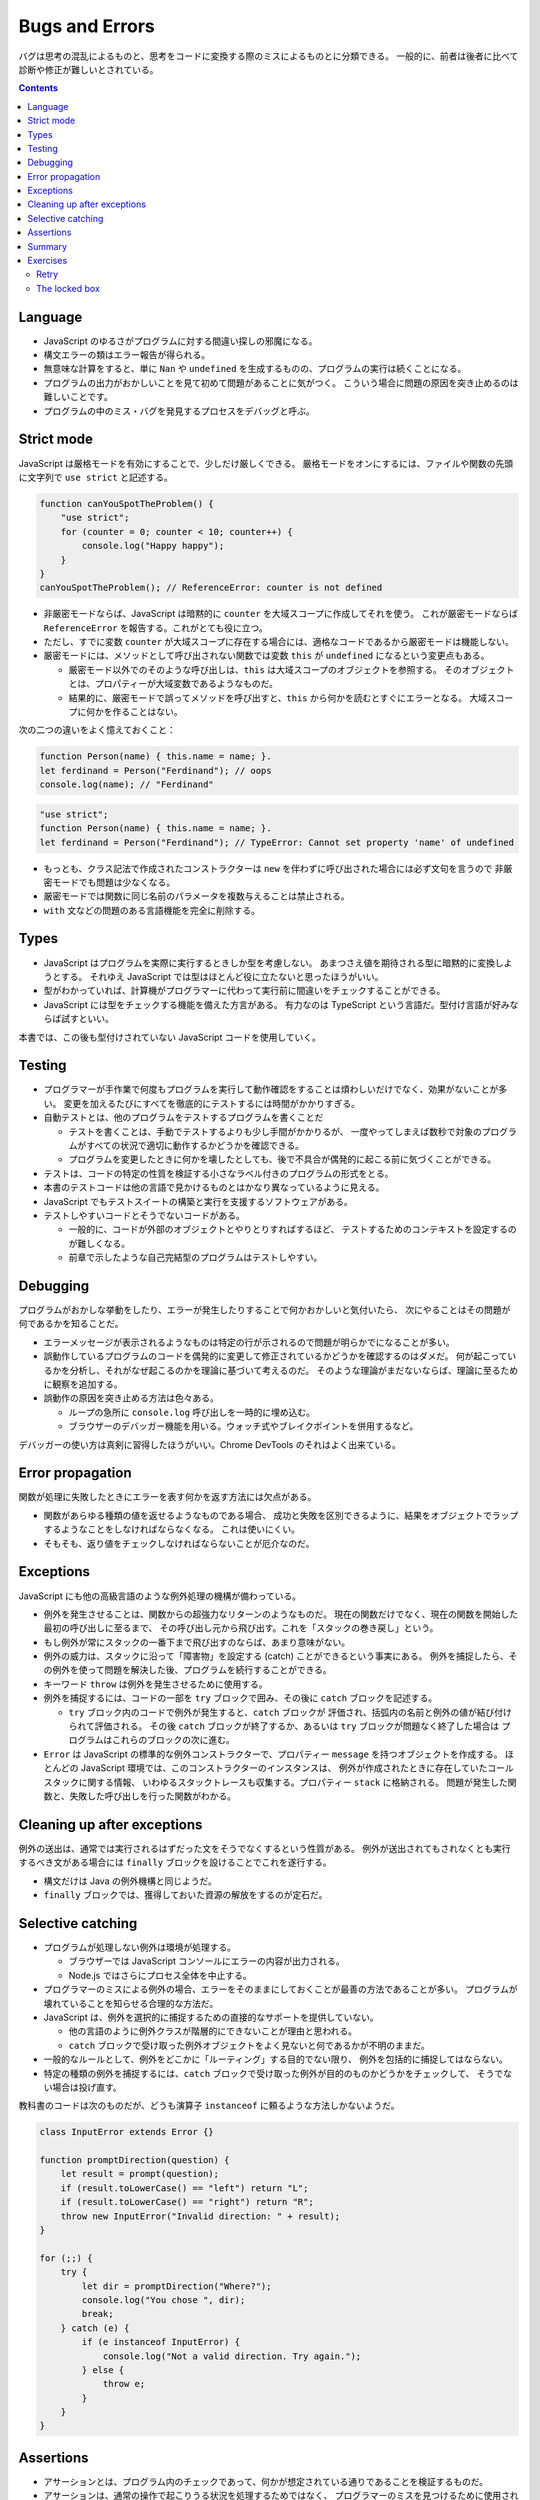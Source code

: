 ======================================================================
Bugs and Errors
======================================================================

バグは思考の混乱によるものと、思考をコードに変換する際のミスによるものとに分類できる。
一般的に、前者は後者に比べて診断や修正が難しいとされている。

.. contents::

Language
======================================================================

* JavaScript のゆるさがプログラムに対する間違い探しの邪魔になる。
* 構文エラーの類はエラー報告が得られる。
* 無意味な計算をすると、単に ``Nan`` や ``undefined`` を生成するものの、プログラムの実行は続くことになる。
* プログラムの出力がおかしいことを見て初めて問題があることに気がつく。
  こういう場合に問題の原因を突き止めるのは難しいことです。
* プログラムの中のミス・バグを発見するプロセスをデバッグと呼ぶ。

Strict mode
======================================================================

JavaScript は厳格モードを有効にすることで、少しだけ厳しくできる。
厳格モードをオンにするには、ファイルや関数の先頭に文字列で ``use strict`` と記述する。

.. code:: javascript

   function canYouSpotTheProblem() {
       "use strict";
       for (counter = 0; counter < 10; counter++) {
           console.log("Happy happy");
       }
   }
   canYouSpotTheProblem(); // ReferenceError: counter is not defined

* 非厳密モードならば、JavaScript は暗黙的に ``counter`` を大域スコープに作成してそれを使う。
  これが厳密モードならば ``ReferenceError`` を報告する。これがとても役に立つ。
* ただし、すでに変数 ``counter`` が大域スコープに存在する場合には、適格なコードであるから厳密モードは機能しない。
* 厳密モードには、メソッドとして呼び出されない関数では変数 ``this`` が ``undefined`` になるという変更点もある。

  * 厳密モード以外でのそのような呼び出しは、``this`` は大域スコープのオブジェクトを参照する。
    そのオブジェクトとは、プロパティーが大域変数であるようなものだ。
  * 結果的に、厳密モードで誤ってメソッドを呼び出すと、``this`` から何かを読むとすぐにエラーとなる。
    大域スコープに何かを作ることはない。

次の二つの違いをよく憶えておくこと：

.. code:: javascript

   function Person(name) { this.name = name; }.
   let ferdinand = Person("Ferdinand"); // oops
   console.log(name); // "Ferdinand"

.. code:: javascript

   "use strict";
   function Person(name) { this.name = name; }.
   let ferdinand = Person("Ferdinand"); // TypeError: Cannot set property 'name' of undefined

* もっとも、クラス記法で作成されたコンストラクターは ``new`` を伴わずに呼び出された場合には必ず文句を言うので
  非厳密モードでも問題は少なくなる。
* 厳密モードでは関数に同じ名前のパラメータを複数与えることは禁止される。
* ``with`` 文などの問題のある言語機能を完全に削除する。

Types
======================================================================

* JavaScript はプログラムを実際に実行するときしか型を考慮しない。
  あまつさえ値を期待される型に暗黙的に変換しようとする。
  それゆえ JavaScript では型はほとんど役に立たないと思ったほうがいい。
* 型がわかっていれば、計算機がプログラマーに代わって実行前に間違いをチェックすることができる。
* JavaScript には型をチェックする機能を備えた方言がある。
  有力なのは TypeScript という言語だ。型付け言語が好みならば試すといい。

本書では、この後も型付けされていない JavaScript コードを使用していく。

Testing
======================================================================

* プログラマーが手作業で何度もプログラムを実行して動作確認をすることは煩わしいだけでなく、効果がないことが多い。
  変更を加えるたびにすべてを徹底的にテストするには時間がかかりすぎる。
* 自動テストとは、他のプログラムをテストするプログラムを書くことだ

  * テストを書くことは、手動でテストするよりも少し手間がかかりるが、
    一度やってしまえば数秒で対象のプログラムがすべての状況で適切に動作するかどうかを確認できる。
  * プログラムを変更したときに何かを壊したとしても、後で不具合が偶発的に起こる前に気づくことができる。

* テストは、コードの特定の性質を検証する小さなラベル付きのプログラムの形式をとる。
* 本書のテストコードは他の言語で見かけるものとはかなり異なっているように見える。
* JavaScript でもテストスイートの構築と実行を支援するソフトウェアがある。
* テストしやすいコードとそうでないコードがある。

  * 一般的に、コードが外部のオブジェクトとやりとりすればするほど、
    テストするためのコンテキストを設定するのが難しくなる。
  * 前章で示したような自己完結型のプログラムはテストしやすい。

Debugging
======================================================================

プログラムがおかしな挙動をしたり、エラーが発生したりすることで何かおかしいと気付いたら、
次にやることはその問題が何であるかを知ることだ。

* エラーメッセージが表示されるようなものは特定の行が示されるので問題が明らかでになることが多い。
* 誤動作しているプログラムのコードを偶発的に変更して修正されているかどうかを確認するのはダメだ。
  何が起こっているかを分析し、それがなぜ起こるのかを理論に基づいて考えるのだ。
  そのような理論がまだないならば、理論に至るために観察を追加する。
* 誤動作の原因を突き止める方法は色々ある。

  * ループの急所に ``console.log`` 呼び出しを一時的に埋め込む。
  * ブラウザーのデバッガー機能を用いる。ウォッチ式やブレイクポイントを併用するなど。

デバッガーの使い方は真剣に習得したほうがいい。Chrome DevTools のそれはよく出来ている。

Error propagation
======================================================================

関数が処理に失敗したときにエラーを表す何かを返す方法には欠点がある。

* 関数があらゆる種類の値を返せるようなものである場合、
  成功と失敗を区別できるように、結果をオブジェクトでラップするようなことをしなければならなくなる。
  これは使いにくい。
* そもそも、返り値をチェックしなければならないことが厄介なのだ。

Exceptions
======================================================================

JavaScript にも他の高級言語のような例外処理の機構が備わっている。

* 例外を発生させることは、関数からの超強力なリターンのようなものだ。
  現在の関数だけでなく、現在の関数を開始した最初の呼び出しに至るまで、
  その呼び出し元から飛び出す。これを「スタックの巻き戻し」という。
* もし例外が常にスタックの一番下まで飛び出すのならば、あまり意味がない。
* 例外の威力は、スタックに沿って「障害物」を設定する (catch) ことができるという事実にある。
  例外を捕捉したら、その例外を使って問題を解決した後、プログラムを続行することができる。

* キーワード ``throw`` は例外を発生させるために使用する。
* 例外を捕捉するには、コードの一部を ``try`` ブロックで囲み、その後に ``catch`` ブロックを記述する。

  * ``try`` ブロック内のコードで例外が発生すると、``catch`` ブロックが
    評価され、括弧内の名前と例外の値が結び付けられて評価される。
    その後 ``catch`` ブロックが終了するか、あるいは ``try`` ブロックが問題なく終了した場合は
    プログラムはこれらのブロックの次に進む。

* ``Error`` は JavaScript の標準的な例外コンストラクターで、プロパティー ``message`` を持つオブジェクトを作成する。
  ほとんどの JavaScript 環境では、このコンストラクターのインスタンスは、
  例外が作成されたときに存在していたコールスタックに関する情報、
  いわゆるスタックトレースも収集する。プロパティー ``stack`` に格納される。
  問題が発生した関数と、失敗した呼び出しを行った関数がわかる。

Cleaning up after exceptions
==============================================================

例外の送出は、通常では実行されるはずだった文をそうでなくするという性質がある。
例外が送出されてもされなくとも実行するべき文がある場合には ``finally`` ブロックを設けることでこれを遂行する。

* 構文だけは Java の例外機構と同じようだ。
* ``finally`` ブロックでは、獲得しておいた資源の解放をするのが定石だ。

Selective catching
======================================================================

* プログラムが処理しない例外は環境が処理する。

  * ブラウザーでは JavaScript コンソールにエラーの内容が出力される。
  * Node.js ではさらにプロセス全体を中止する。

* プログラマーのミスによる例外の場合、エラーをそのままにしておくことが最善の方法であることが多い。
  プログラムが壊れていることを知らせる合理的な方法だ。
* JavaScript は、例外を選択的に捕捉するための直接的なサポートを提供していない。

  * 他の言語のように例外クラスが階層的にできないことが理由と思われる。
  * ``catch`` ブロックで受け取った例外オブジェクトをよく見ないと何であるかが不明のままだ。

* 一般的なルールとして、例外をどこかに「ルーティング」する目的でない限り、
  例外を包括的に捕捉してはならない。
* 特定の種類の例外を捕捉するには、``catch`` ブロックで受け取った例外が目的のものかどうかをチェックして、
  そうでない場合は投げ直す。

教科書のコードは次のものだが、どうも演算子 ``instanceof`` に頼るような方法しかないようだ。

.. code:: javascript

   class InputError extends Error {}

   function promptDirection(question) {
       let result = prompt(question);
       if (result.toLowerCase() == "left") return "L";
       if (result.toLowerCase() == "right") return "R";
       throw new InputError("Invalid direction: " + result);
   }

   for (;;) {
       try {
           let dir = promptDirection("Where?");
           console.log("You chose ", dir);
           break;
       } catch (e) {
           if (e instanceof InputError) {
               console.log("Not a valid direction. Try again.");
           } else {
               throw e;
           }
       }
   }

Assertions
======================================================================

* アサーションとは、プログラム内のチェックであって、何かが想定されている通りであることを検証するものだ。
* アサーションは、通常の操作で起こりうる状況を処理するためではなく、
  プログラマーのミスを見つけるために使用されます。

.. code:: javascript

   function firstElement(array) {
       if (array.length == 0) {
           throw new Error("firstElement called with []");
       }
       return array[0];
   }

* ありとあらゆる種類の悪い入力に対してアサーションを書こうとすることはお勧めしません。
  それは大変な作業であり、非常にノイズの多いコードになってしまうでしょう。

Chrome DevTools には ``console.assert`` というものがあるので、この環境ではそれを利用する。

Summary
======================================================================

* プログラミングの重要な部分の一つに、バグを発見して、診断し、それを修正することがある。
* 自動化されたテストスイートがあったり、プログラムにアサーションを追加したりすると、問題に気付きやすくなる。
* 例外を送出すると、すぐ外側の ``try``/``catch`` ブロックまたはスタックの最下部まで呼び出しスタックが巻き戻される。
* ``catch`` ブロックでは実際に期待される種類の例外であることが確認できたら
  その例外に対して適切な処理をする必要がある。
* 例外によって引き起こされる予測不可能な制御フローに対処するために、``finally`` ブロックを使用して、
  ブロックが終了したときにが常に実行されるようなコードを指定することができる。

Exercises
======================================================================

Retry
----------------------------------------------------------------------

**問題** 20% の確率で二つの数の積を返し、80% の確率で
``MultiplicatorUnitFailure`` 型の例外を発生させる関数 ``primitiveMultiply`` があるとする。
この不便な関数をラップして、呼び出しが成功するまで試行を続け、その後結果を返す関数を書け。
処理したい例外しか例外処理しないこと。

**解答** せっかくなので関数 ``primitiveMultiply`` をも実装する：

.. code:: javascript

   class MultiplicatorUnitFailure extends Error{}

   function primitiveMultiply(lhs, rhs){
       if(Math.random() < 0.8){
           throw new MultiplicatorUnitFailure;
       }

       return lhs * rhs;
   }

   function multiply(lhs, rhs){
       for(;;){
           try{
               return primitiveMultiply(lhs, rhs);
           }
           catch(e){
               if(e instanceof MultiplicatorUnitFailure){
                   console.log("Try again");
               }
               else{
                   throw e;
               }
           }
       }
   }

The locked box
----------------------------------------------------------------------

**問題** 次のようなかなりわざとらしいオブジェクトを考える：

.. code:: javascript

   const box = {
       locked: true,
       unlock() { this.locked = false; },
       lock() { this.locked = true; },
       _content: [],
       get content() {
           if (this.locked) throw new Error("Locked!");
           return this._content;
       }
   };

鍵のかかった箱だ。箱の中には配列が入っているが、それを手に入れるには箱の鍵を開けなければならない。
プライベートなプロパティー ``_content`` に直接アクセスすることは禁じられている。

関数 ``withBoxUnlocked`` を書け。この関数は、関数を引数にとり、
箱の鍵を開け、その関数を実行し、引数の関数が正常に戻ったか例外が発生したかにかかわらず、
ボックスが再びロックされたことを確認してから戻る。

さらに、箱がすでに解錠されているときに ``withBoxUnlocked`` を呼び出すと、
箱の鍵はまだ開けられているままになることを確認しておくと得点が高い。

**解答** 題意だと思われるコードを書く：

.. code:: javascript

   function withBoxUnlocked(f){
       let alreadyLocked = box.locked();
       if(alreadyLocked){
           box.unlock();
       }

       try{
           f(box.content());
       }
       catch(e){
           console.log('Handle e...');
       }
       finally{
           if(alreadyLocked){
               box.lock();
           }
       }
   }

テストコード：

.. code:: javascript

   function f(content){ console.log(content); }
   function g(content){ throw new Error; }

   box.lock();
   withBoxUnlocked(f);
   console.assert(box.locked);
   box.unlock();
   withBoxUnlocked(f);
   console.assert(box.!locked);

   box.lock();
   withBoxUnlocked(g);
   console.assert(box.locked);
   box.unlock();
   withBoxUnlocked(g);
   console.assert(box.!locked);
